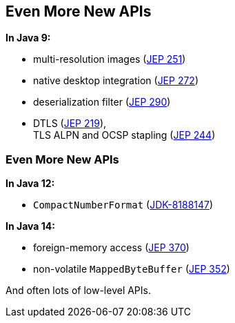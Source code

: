== Even More New APIs

*In Java 9:*

* multi-resolution images (https://openjdk.org/jeps/251[JEP 251])
* native desktop integration (https://openjdk.org/jeps/272[JEP 272])
* deserialization filter (https://openjdk.org/jeps/290[JEP 290])
* DTLS (https://openjdk.org/jeps/219[JEP 219]), +
  TLS ALPN and OCSP stapling (https://openjdk.org/jeps/244[JEP 244])

=== Even More New APIs

*In Java 12:*

* `CompactNumberFormat` (https://bugs.openjdk.org/browse/JDK-8188147[JDK-8188147])

*In Java 14:*

* foreign-memory access (https://openjdk.org/jeps/370[JEP 370])
* non-volatile `MappedByteBuffer` (https://openjdk.org/jeps/352[JEP 352])

And often lots of low-level APIs.
